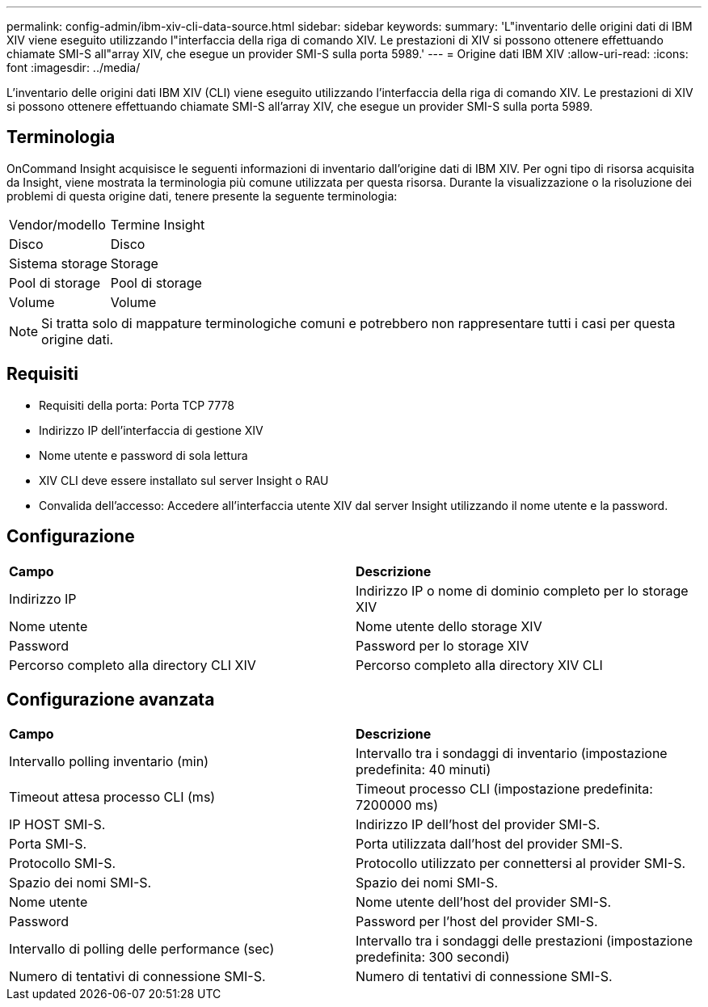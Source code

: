 ---
permalink: config-admin/ibm-xiv-cli-data-source.html 
sidebar: sidebar 
keywords:  
summary: 'L"inventario delle origini dati di IBM XIV viene eseguito utilizzando l"interfaccia della riga di comando XIV. Le prestazioni di XIV si possono ottenere effettuando chiamate SMI-S all"array XIV, che esegue un provider SMI-S sulla porta 5989.' 
---
= Origine dati IBM XIV
:allow-uri-read: 
:icons: font
:imagesdir: ../media/


[role="lead"]
L'inventario delle origini dati IBM XIV (CLI) viene eseguito utilizzando l'interfaccia della riga di comando XIV. Le prestazioni di XIV si possono ottenere effettuando chiamate SMI-S all'array XIV, che esegue un provider SMI-S sulla porta 5989.



== Terminologia

OnCommand Insight acquisisce le seguenti informazioni di inventario dall'origine dati di IBM XIV. Per ogni tipo di risorsa acquisita da Insight, viene mostrata la terminologia più comune utilizzata per questa risorsa. Durante la visualizzazione o la risoluzione dei problemi di questa origine dati, tenere presente la seguente terminologia:

|===


| Vendor/modello | Termine Insight 


 a| 
Disco
 a| 
Disco



 a| 
Sistema storage
 a| 
Storage



 a| 
Pool di storage
 a| 
Pool di storage



 a| 
Volume
 a| 
Volume

|===
[NOTE]
====
Si tratta solo di mappature terminologiche comuni e potrebbero non rappresentare tutti i casi per questa origine dati.

====


== Requisiti

* Requisiti della porta: Porta TCP 7778
* Indirizzo IP dell'interfaccia di gestione XIV
* Nome utente e password di sola lettura
* XIV CLI deve essere installato sul server Insight o RAU
* Convalida dell'accesso: Accedere all'interfaccia utente XIV dal server Insight utilizzando il nome utente e la password.




== Configurazione

|===


| *Campo* | *Descrizione* 


 a| 
Indirizzo IP
 a| 
Indirizzo IP o nome di dominio completo per lo storage XIV



 a| 
Nome utente
 a| 
Nome utente dello storage XIV



 a| 
Password
 a| 
Password per lo storage XIV



 a| 
Percorso completo alla directory CLI XIV
 a| 
Percorso completo alla directory XIV CLI

|===


== Configurazione avanzata

|===


| *Campo* | *Descrizione* 


 a| 
Intervallo polling inventario (min)
 a| 
Intervallo tra i sondaggi di inventario (impostazione predefinita: 40 minuti)



 a| 
Timeout attesa processo CLI (ms)
 a| 
Timeout processo CLI (impostazione predefinita: 7200000 ms)



 a| 
IP HOST SMI-S.
 a| 
Indirizzo IP dell'host del provider SMI-S.



 a| 
Porta SMI-S.
 a| 
Porta utilizzata dall'host del provider SMI-S.



 a| 
Protocollo SMI-S.
 a| 
Protocollo utilizzato per connettersi al provider SMI-S.



 a| 
Spazio dei nomi SMI-S.
 a| 
Spazio dei nomi SMI-S.



 a| 
Nome utente
 a| 
Nome utente dell'host del provider SMI-S.



 a| 
Password
 a| 
Password per l'host del provider SMI-S.



 a| 
Intervallo di polling delle performance (sec)
 a| 
Intervallo tra i sondaggi delle prestazioni (impostazione predefinita: 300 secondi)



 a| 
Numero di tentativi di connessione SMI-S.
 a| 
Numero di tentativi di connessione SMI-S.

|===